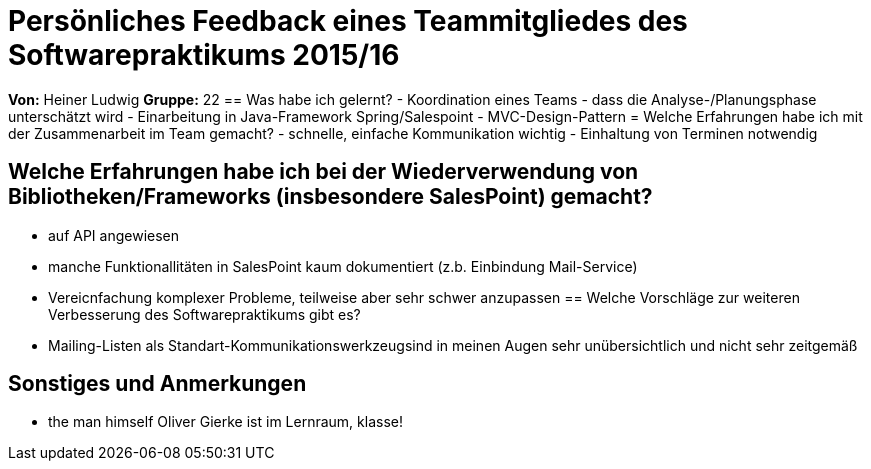 = Persönliches Feedback eines Teammitgliedes des Softwarepraktikums 2015/16

**Von:**
Heiner Ludwig
**Gruppe:**
22
== Was habe ich gelernt?
- Koordination eines Teams
- dass die Analyse-/Planungsphase unterschätzt wird
- Einarbeitung in Java-Framework Spring/Salespoint
- MVC-Design-Pattern
= Welche Erfahrungen habe ich mit der Zusammenarbeit im Team gemacht?
- schnelle, einfache Kommunikation wichtig
- Einhaltung von Terminen notwendig

== Welche Erfahrungen habe ich bei der Wiederverwendung von Bibliotheken/Frameworks (insbesondere SalesPoint) gemacht?
- auf API angewiesen
- manche Funktionallitäten in SalesPoint kaum dokumentiert (z.b. Einbindung Mail-Service)
- Vereicnfachung komplexer Probleme, teilweise aber sehr schwer anzupassen
== Welche Vorschläge zur weiteren Verbesserung des Softwarepraktikums gibt es?
- Mailing-Listen als Standart-Kommunikationswerkzeugsind in meinen Augen  sehr unübersichtlich und nicht sehr zeitgemäß

== Sonstiges und Anmerkungen
- the man himself Oliver Gierke ist im Lernraum, klasse!
